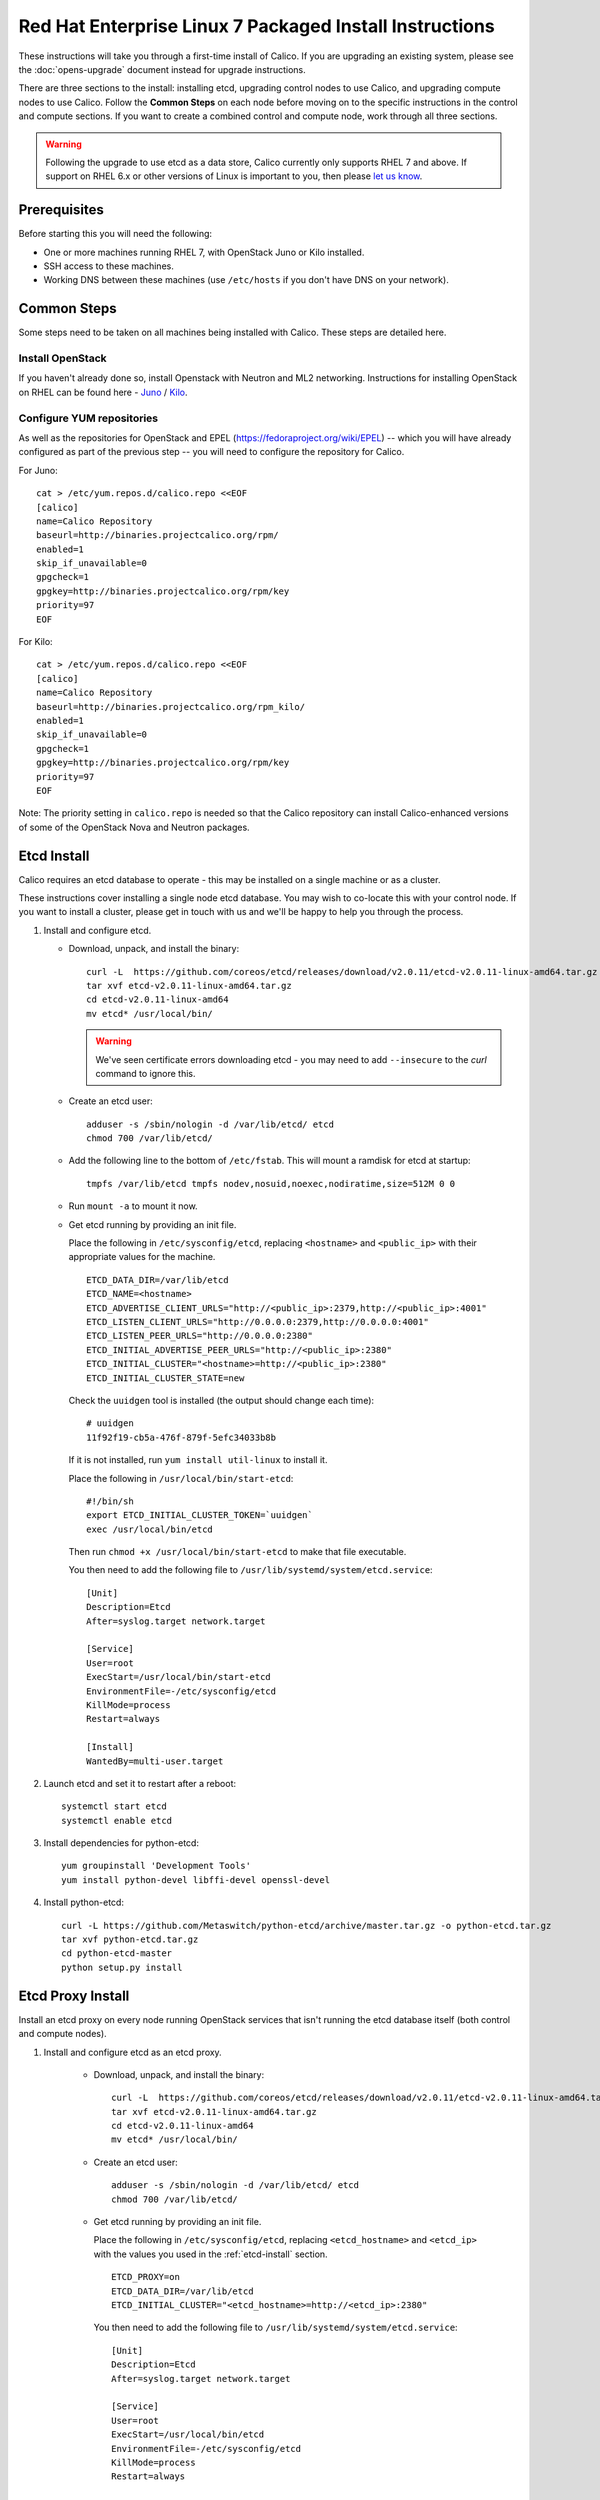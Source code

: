 .. # Copyright (c) Metaswitch Networks 2015. All rights reserved.
   #
   #    Licensed under the Apache License, Version 2.0 (the "License"); you may
   #    not use this file except in compliance with the License. You may obtain
   #    a copy of the License at
   #
   #         http://www.apache.org/licenses/LICENSE-2.0
   #
   #    Unless required by applicable law or agreed to in writing, software
   #    distributed under the License is distributed on an "AS IS" BASIS,
   #    WITHOUT WARRANTIES OR CONDITIONS OF ANY KIND, either express or
   #    implied. See the License for the specific language governing
   #    permissions and limitations under the License.

Red Hat Enterprise Linux 7 Packaged Install Instructions
========================================================

These instructions will take you through a first-time install of Calico.
If you are upgrading an existing system, please see the :doc:`opens-upgrade`
document instead for upgrade instructions.

There are three sections to the install: installing etcd, upgrading control
nodes to use Calico, and upgrading compute nodes to use Calico.  Follow the
**Common Steps** on each node before moving on to the specific instructions in
the control and compute sections.  If you want to create a combined control
and compute node, work through all three sections.

.. warning:: Following the upgrade to use etcd as a data store, Calico
             currently only supports RHEL 7 and above.
             If support on RHEL 6.x or other versions of Linux is important to
             you, then please `let us know
             <http://www.projectcalico.org/contact/>`_.

Prerequisites
-------------

Before starting this you will need the following:

-  One or more machines running RHEL 7, with OpenStack Juno or Kilo installed.
-  SSH access to these machines.
-  Working DNS between these machines (use ``/etc/hosts`` if you don't
   have DNS on your network).

Common Steps
------------

Some steps need to be taken on all machines being installed with Calico.
These steps are detailed here.

Install OpenStack
~~~~~~~~~~~~~~~~~

If you haven't already done so, install Openstack with Neutron and ML2 networking.
Instructions for installing OpenStack on RHEL can be found here -
`Juno <http://docs.openstack.org/juno/install-guide/install/yum/content/index.html>`__ /
`Kilo <http://docs.openstack.org/kilo/install-guide/install/yum/content/index.html>`__.


Configure YUM repositories
~~~~~~~~~~~~~~~~~~~~~~~~~~

As well as the repositories for OpenStack and EPEL
(https://fedoraproject.org/wiki/EPEL) -- which you will have already
configured as part of the previous step -- you will need to configure the
repository for Calico.

For Juno::

    cat > /etc/yum.repos.d/calico.repo <<EOF
    [calico]
    name=Calico Repository
    baseurl=http://binaries.projectcalico.org/rpm/
    enabled=1
    skip_if_unavailable=0
    gpgcheck=1
    gpgkey=http://binaries.projectcalico.org/rpm/key
    priority=97
    EOF

For Kilo::

    cat > /etc/yum.repos.d/calico.repo <<EOF
    [calico]
    name=Calico Repository
    baseurl=http://binaries.projectcalico.org/rpm_kilo/
    enabled=1
    skip_if_unavailable=0
    gpgcheck=1
    gpgkey=http://binaries.projectcalico.org/rpm/key
    priority=97
    EOF


Note: The priority setting in ``calico.repo`` is needed so that the
Calico repository can install Calico-enhanced versions of some of the
OpenStack Nova and Neutron packages.

.. _etcd-install:

Etcd Install
------------

Calico requires an etcd database to operate - this may be installed on a single
machine or as a cluster.

These instructions cover installing a single node etcd database.  You may wish
to co-locate this with your control node.  If you want to install a cluster,
please get in touch with us and we'll be happy to help you through the process.

1. Install and configure etcd.

   - Download, unpack, and install the binary::

        curl -L  https://github.com/coreos/etcd/releases/download/v2.0.11/etcd-v2.0.11-linux-amd64.tar.gz -o etcd-v2.0.11-linux-amd64.tar.gz
        tar xvf etcd-v2.0.11-linux-amd64.tar.gz
        cd etcd-v2.0.11-linux-amd64
        mv etcd* /usr/local/bin/

     .. warning:: We've seen certificate errors downloading etcd - you may need
                  to add ``--insecure`` to the `curl` command to ignore this.

   - Create an etcd user::

        adduser -s /sbin/nologin -d /var/lib/etcd/ etcd
        chmod 700 /var/lib/etcd/

   - Add the following line to the bottom of ``/etc/fstab``. This will mount a
     ramdisk for etcd at startup::

       tmpfs /var/lib/etcd tmpfs nodev,nosuid,noexec,nodiratime,size=512M 0 0

   - Run ``mount -a`` to mount it now.

   - Get etcd running by providing an init file.

     Place the following in ``/etc/sysconfig/etcd``, replacing ``<hostname>``
     and ``<public_ip>`` with their appropriate values for the machine.

     ::

           ETCD_DATA_DIR=/var/lib/etcd
           ETCD_NAME=<hostname>
           ETCD_ADVERTISE_CLIENT_URLS="http://<public_ip>:2379,http://<public_ip>:4001"
           ETCD_LISTEN_CLIENT_URLS="http://0.0.0.0:2379,http://0.0.0.0:4001"
           ETCD_LISTEN_PEER_URLS="http://0.0.0.0:2380"
           ETCD_INITIAL_ADVERTISE_PEER_URLS="http://<public_ip>:2380"
           ETCD_INITIAL_CLUSTER="<hostname>=http://<public_ip>:2380"
           ETCD_INITIAL_CLUSTER_STATE=new

     Check the ``uuidgen`` tool is installed (the output should change each
     time)::

           # uuidgen
           11f92f19-cb5a-476f-879f-5efc34033b8b

     If it is not installed, run ``yum install util-linux`` to install it.

     Place the following in ``/usr/local/bin/start-etcd``::

           #!/bin/sh
           export ETCD_INITIAL_CLUSTER_TOKEN=`uuidgen`
           exec /usr/local/bin/etcd

     Then run ``chmod +x /usr/local/bin/start-etcd`` to make that file
     executable.

     You then need to add the following file to
     ``/usr/lib/systemd/system/etcd.service``::

           [Unit]
           Description=Etcd
           After=syslog.target network.target

           [Service]
           User=root
           ExecStart=/usr/local/bin/start-etcd
           EnvironmentFile=-/etc/sysconfig/etcd
           KillMode=process
           Restart=always

           [Install]
           WantedBy=multi-user.target

2. Launch etcd and set it to restart after a reboot::

        systemctl start etcd
        systemctl enable etcd

3. Install dependencies for python-etcd::

        yum groupinstall 'Development Tools'
        yum install python-devel libffi-devel openssl-devel

4. Install python-etcd::

        curl -L https://github.com/Metaswitch/python-etcd/archive/master.tar.gz -o python-etcd.tar.gz
        tar xvf python-etcd.tar.gz
        cd python-etcd-master
        python setup.py install

Etcd Proxy Install
------------------

Install an etcd proxy on every node running OpenStack services that isn't
running the etcd database itself (both control and compute nodes).

1. Install and configure etcd as an etcd proxy.

    - Download, unpack, and install the binary::

        curl -L  https://github.com/coreos/etcd/releases/download/v2.0.11/etcd-v2.0.11-linux-amd64.tar.gz -o etcd-v2.0.11-linux-amd64.tar.gz
        tar xvf etcd-v2.0.11-linux-amd64.tar.gz
        cd etcd-v2.0.11-linux-amd64
        mv etcd* /usr/local/bin/

    - Create an etcd user::

        adduser -s /sbin/nologin -d /var/lib/etcd/ etcd
        chmod 700 /var/lib/etcd/

    - Get etcd running by providing an init file.

      Place the following in ``/etc/sysconfig/etcd``, replacing
      ``<etcd_hostname>`` and ``<etcd_ip>`` with the values you
      used in the :ref:`etcd-install` section.

      ::

           ETCD_PROXY=on
           ETCD_DATA_DIR=/var/lib/etcd
           ETCD_INITIAL_CLUSTER="<etcd_hostname>=http://<etcd_ip>:2380"

      You then need to add the following file to
      ``/usr/lib/systemd/system/etcd.service``::

           [Unit]
           Description=Etcd
           After=syslog.target network.target

           [Service]
           User=root
           ExecStart=/usr/local/bin/etcd
           EnvironmentFile=-/etc/sysconfig/etcd
           KillMode=process
           Restart=always

           [Install]
           WantedBy=multi-user.target

2. Launch etcd and set it to restart after a reboot::

        systemctl start etcd
        systemctl enable etcd


3. Install dependencies for python-etcd::

        yum groupinstall 'Development Tools'
        yum install python-devel libffi-devel openssl-devel

4. Install python-etcd::

        curl -L https://github.com/Metaswitch/python-etcd/archive/master.tar.gz -o python-etcd.tar.gz
        tar xvf python-etcd.tar.gz
        cd python-etcd-master
        python setup.py install

.. _control-node:

Control Node Install
--------------------

On each control node, perform the following steps:

1. Delete all configured OpenStack state, in particular any instances,
   routers, subnets and networks (in that order) created by the install
   process referenced above. You can do this using the web dashboard or
   at the command line.

   .. hint:: The Admin and Project sections of the web dashboard both
             have subsections for networks and routers. Some networks
             may need to be deleted from the Admin section.

   .. warning:: The Calico install will fail if incompatible state is
                left around.

2. Run ``yum update``. This will bring in Calico-specific updates to the
   OpenStack packages and to ``dnsmasq``.

3. Edit the ``/etc/neutron/plugins/ml2/ml2_conf.ini`` file:

   -  Find the ``type_drivers`` setting and change it to read
      ``type_drivers = local, flat``.
   -  Find the ``tenant_network_types`` setting and change it to read
      ``tenant_network_types = local``.
   -  Find the ``mechanism_drivers`` setting and change it to read
      ``mechanism_drivers = calico``.

4. Edit the ``/etc/neutron/neutron.conf`` file:

   -  Find the line for the ``dhcp_agents_per_network`` setting,
      uncomment it, and set its value to the number of compute nodes
      that you will have (or any number larger than that). This allows a
      DHCP agent to run on every compute node, which Calico requires
      because the networks on different compute nodes are not bridged
      together.

5. Install the ``calico-control`` package:

   ::

       yum install calico-control

6. Restart the neutron server process:

   ::

       service neutron-server restart

Compute Node Install
--------------------

On each compute node, perform the following steps:

1. Make changes to SELinux and QEMU config to allow VM interfaces with
   ``type='ethernet'``  (`this
   libvirt Wiki page <http://wiki.libvirt.org/page/Guest_won%27t_start_-_warning:_could_not_open_/dev/net/tun_%28%27generic_ethernet%27_interface%29>`__
   explains why these changes are required)::

       setenforce permissive

   Edit ``/etc/selinux/config`` and change the ``SELINUX=`` line to the
   following:

   ::

           SELINUX=permissive

   In ``/etc/libvirt/qemu.conf``, add or edit the following four options:

   ::

           clear_emulator_capabilities = 0
           user = "root"
           group = "root"
           cgroup_device_acl = [
                "/dev/null", "/dev/full", "/dev/zero",
                "/dev/random", "/dev/urandom",
                "/dev/ptmx", "/dev/kvm", "/dev/kqemu",
                "/dev/rtc", "/dev/hpet", "/dev/net/tun",
           ]

   .. note:: The ``cgroup_device_acl`` entry is subtly different to the
             default. It now contains ``/dev/net/tun``.

   Then restart libvirt to pick up the changes:

   ::

           service libvirtd restart

2. Open ``/etc/nova/nova.conf`` and remove the line that reads:

   ::

       linuxnet_interface_driver = nova.network.linux_net.LinuxOVSInterfaceDriver

   Remove the line setting ``service_neutron_metadata_proxy`` or
   ``service_metadata_proxy`` to ``True``, if there is one. Additionally, if
   there is a line setting ``metadata_proxy_shared_secret``, comment that line
   out as well.

   Restart nova compute.

   ::

           service openstack-nova-compute restart

   If this node is also a controller, additionally restart nova-api::

           service openstack-nova-api restart

3. If they're running, stop the Open vSwitch services:

   ::

       service neutron-openvswitch-agent stop
       service openvswitch stop

   Then, prevent the services running if you reboot:

   ::

           chkconfig openvswitch off
           chkconfig neutron-openvswitch-agent off

4. Run ``yum update``. This will bring in Calico-specific updates to the
   OpenStack packages and to ``dnsmasq``.

5. Install and configure the DHCP agent on the compute host:

   ::

       yum install openstack-neutron

   Open ``/etc/neutron/dhcp_agent.ini``. In the ``[DEFAULT]`` section, add
   the following line (removing any existing ``interface_driver =`` line):

   ::

           interface_driver = neutron.agent.linux.interface.RoutedInterfaceDriver

6.  Restart and enable the DHCP agent

    ::

        service neutron-dhcp-agent restart
        chkconfig neutron-dhcp-agent on

7.  Stop and disable any other routing/bridging agents such as the L3
    routing agent or the Linux bridging agent.  These conflict with Calico.

    ::

        service neutron-l3-agent stop
        chkconfig neutron-l3-agent off
        ... repeat for bridging agent and any others ...

8.  If this node is not a controller, install and start the Nova
    Metadata API. This step is not required on combined compute and
    controller nodes.

    ::

        yum install openstack-nova-api
        service openstack-nova-metadata-api restart
        chkconfig openstack-nova-metadata-api on

9. Install the BIRD BGP client from EPEL:
    ``yum install -y bird bird6``

10. Install the ``calico-compute`` package:

    ::

        yum install calico-compute

11. Configure BIRD. By default Calico assumes that you'll be deploying a
    route reflector to avoid the need for a full BGP mesh. To this end,
    it includes useful configuration scripts that will prepare a BIRD
    config file with a single peering to the route reflector. If that's
    correct for your network, you can run either or both of the following
    commands.

    For IPv4 connectivity between compute hosts:

    ::

        calico-gen-bird-conf.sh <compute_node_ip> <route_reflector_ip> <bgp_as_number>

    And/or for IPv6 connectivity between compute hosts:

    ::

        calico-gen-bird6-conf.sh <compute_node_ipv4> <compute_node_ipv6> <route_reflector_ipv6> <bgp_as_number>

    Note that you'll also need to configure your route reflector to allow
    connections from the compute node as a route reflector client. If you are
    using BIRD as a route reflector, follow the instructions in
    :doc:`bird-rr-config`. If you are using another route reflector, refer to
    the appropriate instructions to configure a client connection.

    If you *are* configuring a full BGP mesh you'll need to handle the BGP
    configuration appropriately on each compute host.  The scripts above can be
    used to generate a sample configuration for BIRD, by replacing the
    ``<route_reflector_ip>`` with the IP of one other compute host -- this will
    generate the configuration for a single peer connection, which you can
    duplicate and update for each compute host in your mesh.

    Ensure BIRD (and/or BIRD 6 for IPv6) is running and starts on reboot:

    ::

         service bird restart
         service bird6 restart
         chkconfig bird on
         chkconfig bird6 on

12. Create the ``/etc/calico/felix.cfg`` file by copying
    ``/etc/calico/felix.cfg.example``.  Ordinarily the default values should be
    used, but see :doc:`configuration` for more details.

13. Restart the Felix service:

    ::

       systemctl restart calico-felix

Next Steps
----------

Now you've installed Calico, follow :ref:`opens-install-inst-next-steps` for
details on how to configure networks and use your new deployment.
